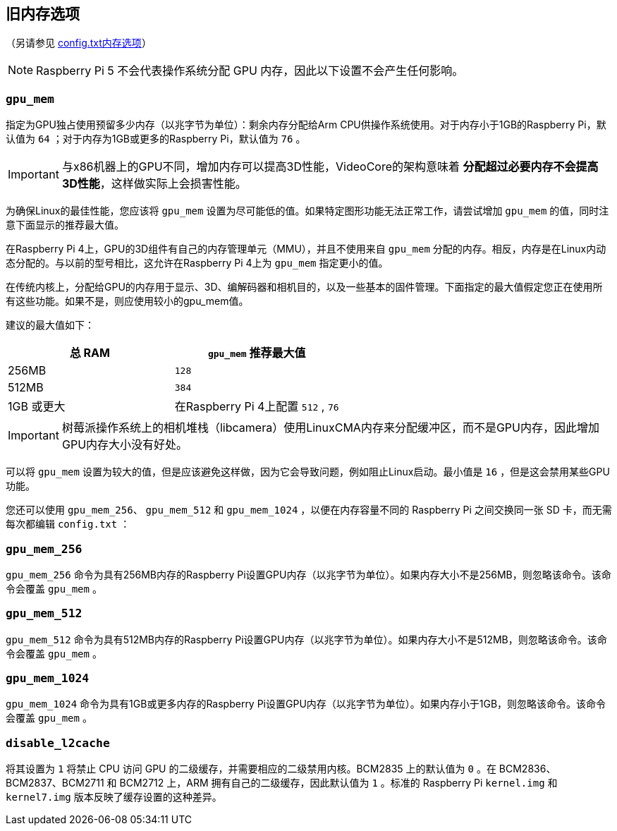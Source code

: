 == 旧内存选项
（另请参见 xref:config_txt.adoc#memory-options[config.txt内存选项]）

NOTE: Raspberry Pi 5 不会代表操作系统分配 GPU 内存，因此以下设置不会产生任何影响。

[[gpu_mem]]
=== `gpu_mem` 

指定为GPU独占使用预留多少内存（以兆字节为单位）：剩余内存分配给Arm CPU供操作系统使用。对于内存小于1GB的Raspberry Pi，默认值为 `64` ；对于内存为1GB或更多的Raspberry Pi，默认值为 `76` 。

IMPORTANT: 与x86机器上的GPU不同，增加内存可以提高3D性能，VideoCore的架构意味着 *分配超过必要内存不会提高3D性能*，这样做实际上会损害性能。

为确保Linux的最佳性能，您应该将 `gpu_mem` 设置为尽可能低的值。如果特定图形功能无法正常工作，请尝试增加 `gpu_mem` 的值，同时注意下面显示的推荐最大值。

在Raspberry Pi 4上，GPU的3D组件有自己的内存管理单元（MMU），并且不使用来自 `gpu_mem` 分配的内存。相反，内存是在Linux内动态分配的。与以前的型号相比，这允许在Raspberry Pi 4上为 `gpu_mem` 指定更小的值。

在传统内核上，分配给GPU的内存用于显示、3D、编解码器和相机目的，以及一些基本的固件管理。下面指定的最大值假定您正在使用所有这些功能。如果不是，则应使用较小的gpu_mem值。

建议的最大值如下：

|===
| 总 RAM | `gpu_mem` 推荐最大值

| 256MB
|  `128` 

| 512MB
|  `384` 

| 1GB 或更大
| 在Raspberry Pi 4上配置 `512` , `76` 
|===

IMPORTANT: 树莓派操作系统上的相机堆栈（libcamera）使用LinuxCMA内存来分配缓冲区，而不是GPU内存，因此增加GPU内存大小没有好处。

可以将 `gpu_mem` 设置为较大的值，但是应该避免这样做，因为它会导致问题，例如阻止Linux启动。最小值是 `16` ，但是这会禁用某些GPU功能。

您还可以使用 `gpu_mem_256`、 `gpu_mem_512` 和 `gpu_mem_1024` ，以便在内存容量不同的 Raspberry Pi 之间交换同一张 SD 卡，而无需每次都编辑 `config.txt` ：

[[gpu_mem_256]]
=== `gpu_mem_256` 

`gpu_mem_256` 命令为具有256MB内存的Raspberry Pi设置GPU内存（以兆字节为单位）。如果内存大小不是256MB，则忽略该命令。该命令会覆盖 `gpu_mem` 。

[[gpu_mem_512]]
=== `gpu_mem_512` 

`gpu_mem_512` 命令为具有512MB内存的Raspberry Pi设置GPU内存（以兆字节为单位）。如果内存大小不是512MB，则忽略该命令。该命令会覆盖 `gpu_mem` 。

[[gpu_mem_1024]]
=== `gpu_mem_1024` 

`gpu_mem_1024` 命令为具有1GB或更多内存的Raspberry Pi设置GPU内存（以兆字节为单位）。如果内存小于1GB，则忽略该命令。该命令会覆盖 `gpu_mem` 。

[[disable_l2cache]]
=== `disable_l2cache` 

将其设置为 `1` 将禁止 CPU 访问 GPU 的二级缓存，并需要相应的二级禁用内核。BCM2835 上的默认值为 `0` 。在 BCM2836、BCM2837、BCM2711 和 BCM2712 上，ARM 拥有自己的二级缓存，因此默认值为 `1` 。标准的 Raspberry Pi `kernel.img` 和 `kernel7.img` 版本反映了缓存设置的这种差异。

